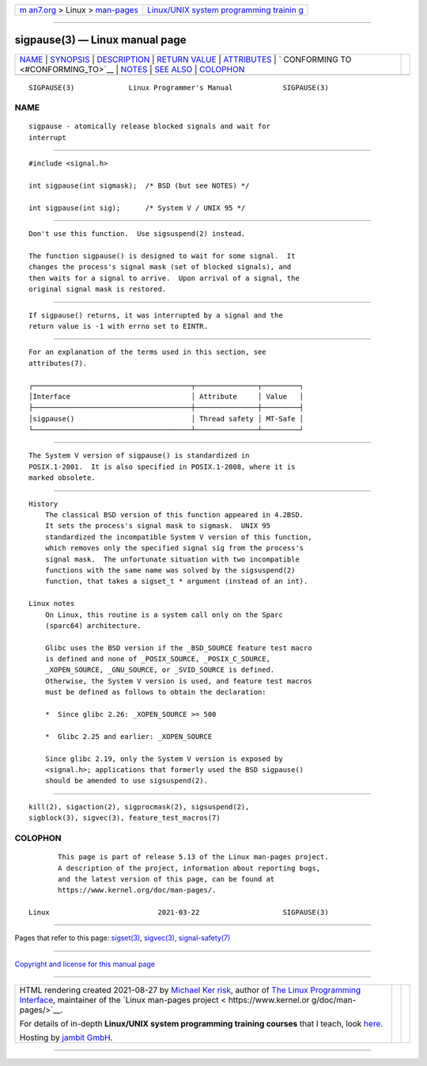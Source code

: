 .. container:: page-top

.. container:: nav-bar

   +----------------------------------+----------------------------------+
   | `m                               | `Linux/UNIX system programming   |
   | an7.org <../../../index.html>`__ | trainin                          |
   | > Linux >                        | g <http://man7.org/training/>`__ |
   | `man-pages <../index.html>`__    |                                  |
   +----------------------------------+----------------------------------+

--------------

sigpause(3) — Linux manual page
===============================

+-----------------------------------+-----------------------------------+
| `NAME <#NAME>`__ \|               |                                   |
| `SYNOPSIS <#SYNOPSIS>`__ \|       |                                   |
| `DESCRIPTION <#DESCRIPTION>`__ \| |                                   |
| `RETURN VALUE <#RETURN_VALUE>`__  |                                   |
| \| `ATTRIBUTES <#ATTRIBUTES>`__   |                                   |
| \|                                |                                   |
| `                                 |                                   |
| CONFORMING TO <#CONFORMING_TO>`__ |                                   |
| \| `NOTES <#NOTES>`__ \|          |                                   |
| `SEE ALSO <#SEE_ALSO>`__ \|       |                                   |
| `COLOPHON <#COLOPHON>`__          |                                   |
+-----------------------------------+-----------------------------------+
| .. container:: man-search-box     |                                   |
+-----------------------------------+-----------------------------------+

::

   SIGPAUSE(3)             Linux Programmer's Manual            SIGPAUSE(3)

NAME
-------------------------------------------------

::

          sigpause - atomically release blocked signals and wait for
          interrupt


---------------------------------------------------------

::

          #include <signal.h>

          int sigpause(int sigmask);  /* BSD (but see NOTES) */

          int sigpause(int sig);      /* System V / UNIX 95 */


---------------------------------------------------------------

::

          Don't use this function.  Use sigsuspend(2) instead.

          The function sigpause() is designed to wait for some signal.  It
          changes the process's signal mask (set of blocked signals), and
          then waits for a signal to arrive.  Upon arrival of a signal, the
          original signal mask is restored.


-----------------------------------------------------------------

::

          If sigpause() returns, it was interrupted by a signal and the
          return value is -1 with errno set to EINTR.


-------------------------------------------------------------

::

          For an explanation of the terms used in this section, see
          attributes(7).

          ┌──────────────────────────────────────┬───────────────┬─────────┐
          │Interface                             │ Attribute     │ Value   │
          ├──────────────────────────────────────┼───────────────┼─────────┤
          │sigpause()                            │ Thread safety │ MT-Safe │
          └──────────────────────────────────────┴───────────────┴─────────┘


-------------------------------------------------------------------

::

          The System V version of sigpause() is standardized in
          POSIX.1-2001.  It is also specified in POSIX.1-2008, where it is
          marked obsolete.


---------------------------------------------------

::

      History
          The classical BSD version of this function appeared in 4.2BSD.
          It sets the process's signal mask to sigmask.  UNIX 95
          standardized the incompatible System V version of this function,
          which removes only the specified signal sig from the process's
          signal mask.  The unfortunate situation with two incompatible
          functions with the same name was solved by the sigsuspend(2)
          function, that takes a sigset_t * argument (instead of an int).

      Linux notes
          On Linux, this routine is a system call only on the Sparc
          (sparc64) architecture.

          Glibc uses the BSD version if the _BSD_SOURCE feature test macro
          is defined and none of _POSIX_SOURCE, _POSIX_C_SOURCE,
          _XOPEN_SOURCE, _GNU_SOURCE, or _SVID_SOURCE is defined.
          Otherwise, the System V version is used, and feature test macros
          must be defined as follows to obtain the declaration:

          *  Since glibc 2.26: _XOPEN_SOURCE >= 500

          *  Glibc 2.25 and earlier: _XOPEN_SOURCE

          Since glibc 2.19, only the System V version is exposed by
          <signal.h>; applications that formerly used the BSD sigpause()
          should be amended to use sigsuspend(2).


---------------------------------------------------------

::

          kill(2), sigaction(2), sigprocmask(2), sigsuspend(2),
          sigblock(3), sigvec(3), feature_test_macros(7)

COLOPHON
---------------------------------------------------------

::

          This page is part of release 5.13 of the Linux man-pages project.
          A description of the project, information about reporting bugs,
          and the latest version of this page, can be found at
          https://www.kernel.org/doc/man-pages/.

   Linux                          2021-03-22                    SIGPAUSE(3)

--------------

Pages that refer to this page: `sigset(3) <../man3/sigset.3.html>`__, 
`sigvec(3) <../man3/sigvec.3.html>`__, 
`signal-safety(7) <../man7/signal-safety.7.html>`__

--------------

`Copyright and license for this manual
page <../man3/sigpause.3.license.html>`__

--------------

.. container:: footer

   +-----------------------+-----------------------+-----------------------+
   | HTML rendering        |                       | |Cover of TLPI|       |
   | created 2021-08-27 by |                       |                       |
   | `Michael              |                       |                       |
   | Ker                   |                       |                       |
   | risk <https://man7.or |                       |                       |
   | g/mtk/index.html>`__, |                       |                       |
   | author of `The Linux  |                       |                       |
   | Programming           |                       |                       |
   | Interface <https:     |                       |                       |
   | //man7.org/tlpi/>`__, |                       |                       |
   | maintainer of the     |                       |                       |
   | `Linux man-pages      |                       |                       |
   | project <             |                       |                       |
   | https://www.kernel.or |                       |                       |
   | g/doc/man-pages/>`__. |                       |                       |
   |                       |                       |                       |
   | For details of        |                       |                       |
   | in-depth **Linux/UNIX |                       |                       |
   | system programming    |                       |                       |
   | training courses**    |                       |                       |
   | that I teach, look    |                       |                       |
   | `here <https://ma     |                       |                       |
   | n7.org/training/>`__. |                       |                       |
   |                       |                       |                       |
   | Hosting by `jambit    |                       |                       |
   | GmbH                  |                       |                       |
   | <https://www.jambit.c |                       |                       |
   | om/index_en.html>`__. |                       |                       |
   +-----------------------+-----------------------+-----------------------+

--------------

.. container:: statcounter

   |Web Analytics Made Easy - StatCounter|

.. |Cover of TLPI| image:: https://man7.org/tlpi/cover/TLPI-front-cover-vsmall.png
   :target: https://man7.org/tlpi/
.. |Web Analytics Made Easy - StatCounter| image:: https://c.statcounter.com/7422636/0/9b6714ff/1/
   :class: statcounter
   :target: https://statcounter.com/
